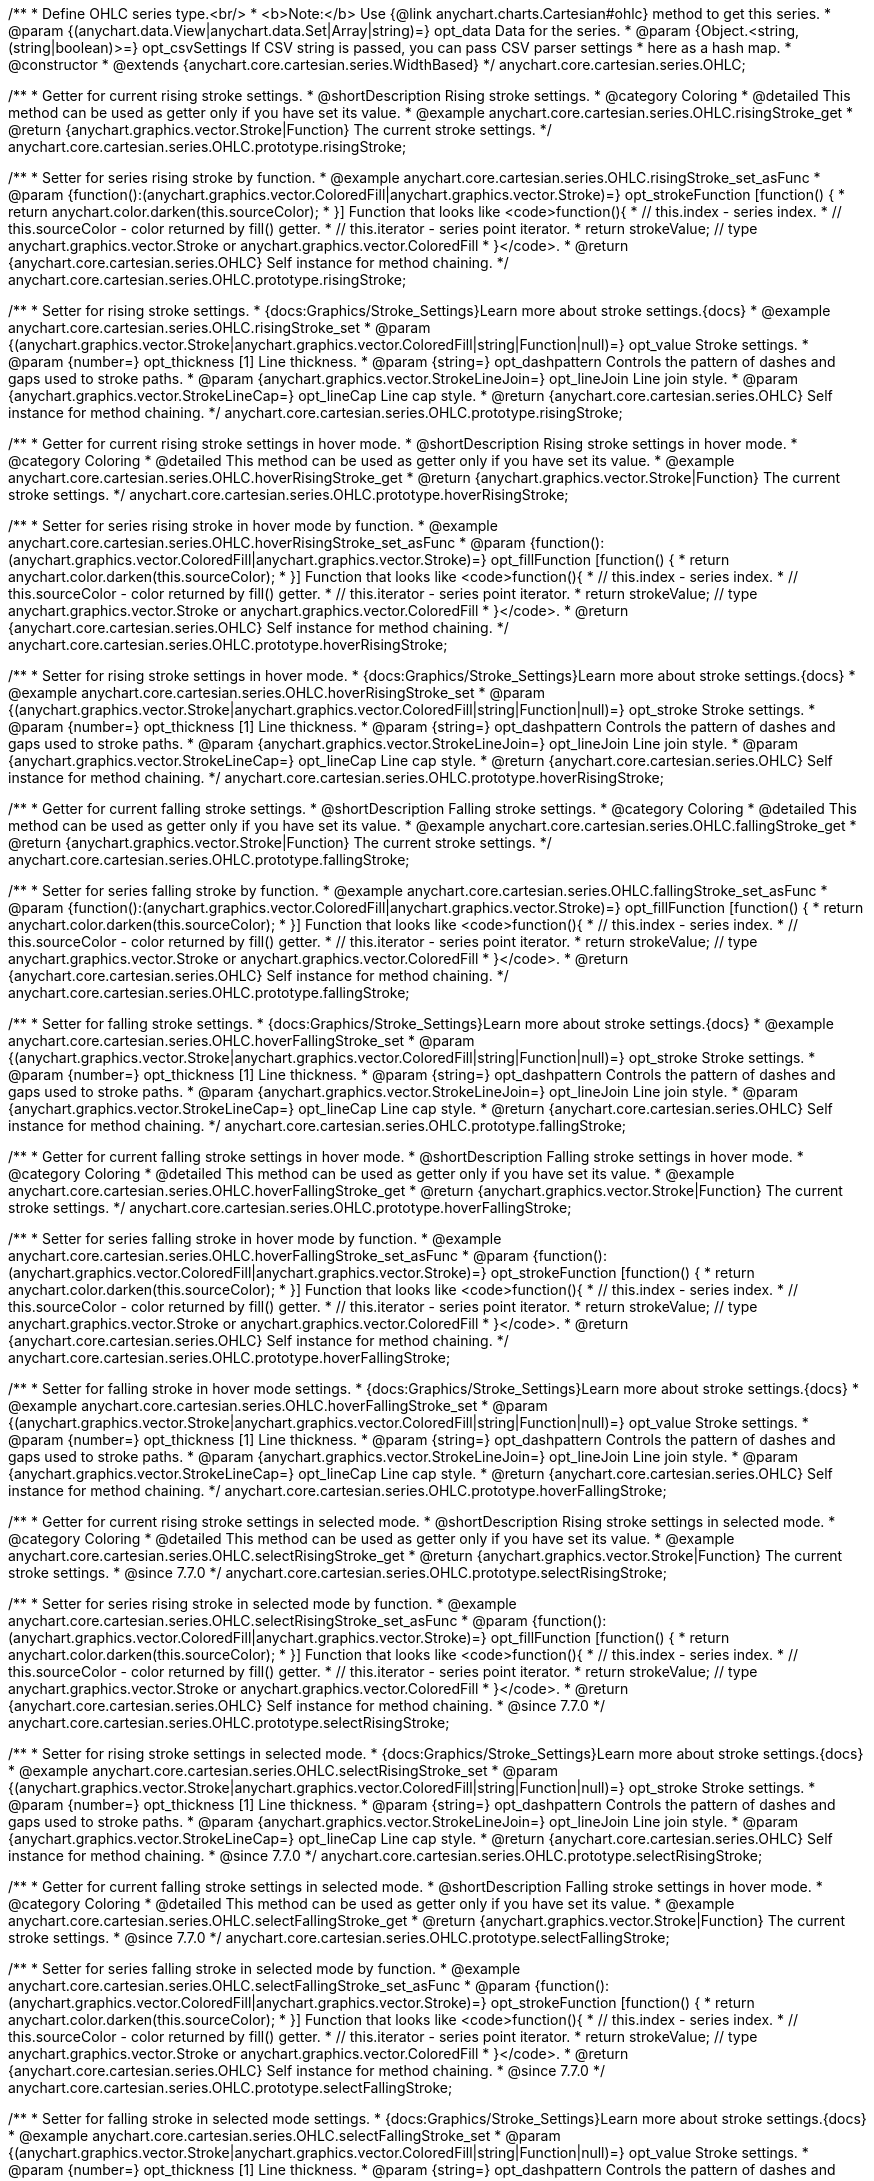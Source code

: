 /**
 * Define OHLC series type.<br/>
 * <b>Note:</b> Use {@link anychart.charts.Cartesian#ohlc} method to get this series.
 * @param {(anychart.data.View|anychart.data.Set|Array|string)=} opt_data Data for the series.
 * @param {Object.<string, (string|boolean)>=} opt_csvSettings If CSV string is passed, you can pass CSV parser settings
 *    here as a hash map.
 * @constructor
 * @extends {anychart.core.cartesian.series.WidthBased}
 */
anychart.core.cartesian.series.OHLC;


//----------------------------------------------------------------------------------------------------------------------
//
//  anychart.core.cartesian.series.OHLC.prototype.risingStroke
//
//----------------------------------------------------------------------------------------------------------------------

/**
 * Getter for current rising stroke settings.
 * @shortDescription Rising stroke settings.
 * @category Coloring
 * @detailed This method can be used as getter only if you have set its value.
 * @example anychart.core.cartesian.series.OHLC.risingStroke_get
 * @return {anychart.graphics.vector.Stroke|Function} The current stroke settings.
 */
anychart.core.cartesian.series.OHLC.prototype.risingStroke;

/**
 * Setter for series rising stroke by function.
 * @example anychart.core.cartesian.series.OHLC.risingStroke_set_asFunc
 * @param {function():(anychart.graphics.vector.ColoredFill|anychart.graphics.vector.Stroke)=} opt_strokeFunction [function() {
 *  return anychart.color.darken(this.sourceColor);
 * }] Function that looks like <code>function(){
 *    // this.index - series index.
 *    // this.sourceColor - color returned by fill() getter.
 *    // this.iterator - series point iterator.
 *    return strokeValue; // type anychart.graphics.vector.Stroke or anychart.graphics.vector.ColoredFill
 * }</code>.
 * @return {anychart.core.cartesian.series.OHLC} Self instance for method chaining.
 */
anychart.core.cartesian.series.OHLC.prototype.risingStroke;

/**
 * Setter for rising stroke settings.
 * {docs:Graphics/Stroke_Settings}Learn more about stroke settings.{docs}
 * @example anychart.core.cartesian.series.OHLC.risingStroke_set
 * @param {(anychart.graphics.vector.Stroke|anychart.graphics.vector.ColoredFill|string|Function|null)=} opt_value Stroke settings.
 * @param {number=} opt_thickness [1] Line thickness.
 * @param {string=} opt_dashpattern Controls the pattern of dashes and gaps used to stroke paths.
 * @param {anychart.graphics.vector.StrokeLineJoin=} opt_lineJoin Line join style.
 * @param {anychart.graphics.vector.StrokeLineCap=} opt_lineCap Line cap style.
 * @return {anychart.core.cartesian.series.OHLC} Self instance for method chaining.
 */
anychart.core.cartesian.series.OHLC.prototype.risingStroke;


//----------------------------------------------------------------------------------------------------------------------
//
//  anychart.core.cartesian.series.OHLC.prototype.hoverRisingStroke
//
//----------------------------------------------------------------------------------------------------------------------

/**
 * Getter for current rising stroke settings in hover mode.
 * @shortDescription Rising stroke settings in hover mode.
 * @category Coloring
 * @detailed This method can be used as getter only if you have set its value.
 * @example anychart.core.cartesian.series.OHLC.hoverRisingStroke_get
 * @return {anychart.graphics.vector.Stroke|Function} The current stroke settings.
 */
anychart.core.cartesian.series.OHLC.prototype.hoverRisingStroke;

/**
 * Setter for series rising stroke in hover mode by function.
 * @example anychart.core.cartesian.series.OHLC.hoverRisingStroke_set_asFunc
 * @param {function():(anychart.graphics.vector.ColoredFill|anychart.graphics.vector.Stroke)=} opt_fillFunction [function() {
 *  return anychart.color.darken(this.sourceColor);
 * }] Function that looks like <code>function(){
 *    // this.index - series index.
 *    // this.sourceColor - color returned by fill() getter.
 *    // this.iterator - series point iterator.
 *    return strokeValue; // type anychart.graphics.vector.Stroke or anychart.graphics.vector.ColoredFill
 * }</code>.
 * @return {anychart.core.cartesian.series.OHLC} Self instance for method chaining.
 */
anychart.core.cartesian.series.OHLC.prototype.hoverRisingStroke;

/**
 * Setter for rising stroke settings in hover mode.
 * {docs:Graphics/Stroke_Settings}Learn more about stroke settings.{docs}
 * @example anychart.core.cartesian.series.OHLC.hoverRisingStroke_set
 * @param {(anychart.graphics.vector.Stroke|anychart.graphics.vector.ColoredFill|string|Function|null)=} opt_stroke Stroke settings.
 * @param {number=} opt_thickness [1] Line thickness.
 * @param {string=} opt_dashpattern Controls the pattern of dashes and gaps used to stroke paths.
 * @param {anychart.graphics.vector.StrokeLineJoin=} opt_lineJoin Line join style.
 * @param {anychart.graphics.vector.StrokeLineCap=} opt_lineCap Line cap style.
 * @return {anychart.core.cartesian.series.OHLC} Self instance for method chaining.
 */
anychart.core.cartesian.series.OHLC.prototype.hoverRisingStroke;


//----------------------------------------------------------------------------------------------------------------------
//
//  anychart.core.cartesian.series.OHLC.prototype.fallingStroke
//
//----------------------------------------------------------------------------------------------------------------------

/**
 * Getter for current falling stroke settings.
 * @shortDescription Falling stroke settings.
 * @category Coloring
 * @detailed This method can be used as getter only if you have set its value.
 * @example anychart.core.cartesian.series.OHLC.fallingStroke_get
 * @return {anychart.graphics.vector.Stroke|Function} The current stroke settings.
 */
anychart.core.cartesian.series.OHLC.prototype.fallingStroke;

/**
 * Setter for series falling stroke by function.
 * @example anychart.core.cartesian.series.OHLC.fallingStroke_set_asFunc
 * @param {function():(anychart.graphics.vector.ColoredFill|anychart.graphics.vector.Stroke)=} opt_fillFunction [function() {
 *  return anychart.color.darken(this.sourceColor);
 * }] Function that looks like <code>function(){
 *    // this.index - series index.
 *    // this.sourceColor - color returned by fill() getter.
 *    // this.iterator - series point iterator.
 *    return strokeValue; // type anychart.graphics.vector.Stroke or anychart.graphics.vector.ColoredFill
 * }</code>.
 * @return {anychart.core.cartesian.series.OHLC} Self instance for method chaining.
 */
anychart.core.cartesian.series.OHLC.prototype.fallingStroke;

/**
 * Setter for falling stroke settings.
 * {docs:Graphics/Stroke_Settings}Learn more about stroke settings.{docs}
 * @example anychart.core.cartesian.series.OHLC.hoverFallingStroke_set
 * @param {(anychart.graphics.vector.Stroke|anychart.graphics.vector.ColoredFill|string|Function|null)=} opt_stroke Stroke settings.
 * @param {number=} opt_thickness [1] Line thickness.
 * @param {string=} opt_dashpattern Controls the pattern of dashes and gaps used to stroke paths.
 * @param {anychart.graphics.vector.StrokeLineJoin=} opt_lineJoin Line join style.
 * @param {anychart.graphics.vector.StrokeLineCap=} opt_lineCap Line cap style.
 * @return {anychart.core.cartesian.series.OHLC} Self instance for method chaining.
 */
anychart.core.cartesian.series.OHLC.prototype.fallingStroke;


//----------------------------------------------------------------------------------------------------------------------
//
//  anychart.core.cartesian.series.OHLC.prototype.hoverFallingStroke
//
//----------------------------------------------------------------------------------------------------------------------

/**
 * Getter for current falling stroke settings in hover mode.
 * @shortDescription Falling stroke settings in hover mode.
 * @category Coloring
 * @detailed This method can be used as getter only if you have set its value.
 * @example anychart.core.cartesian.series.OHLC.hoverFallingStroke_get
 * @return {anychart.graphics.vector.Stroke|Function} The current stroke settings.
 */
anychart.core.cartesian.series.OHLC.prototype.hoverFallingStroke;

/**
 * Setter for series falling stroke in hover mode by function.
 * @example anychart.core.cartesian.series.OHLC.hoverFallingStroke_set_asFunc
 * @param {function():(anychart.graphics.vector.ColoredFill|anychart.graphics.vector.Stroke)=} opt_strokeFunction [function() {
 *  return anychart.color.darken(this.sourceColor);
 * }] Function that looks like <code>function(){
 *    // this.index - series index.
 *    // this.sourceColor - color returned by fill() getter.
 *    // this.iterator - series point iterator.
 *    return strokeValue; // type anychart.graphics.vector.Stroke or anychart.graphics.vector.ColoredFill
 * }</code>.
 * @return {anychart.core.cartesian.series.OHLC} Self instance for method chaining.
 */
anychart.core.cartesian.series.OHLC.prototype.hoverFallingStroke;

/**
 * Setter for falling stroke in hover mode settings.
 * {docs:Graphics/Stroke_Settings}Learn more about stroke settings.{docs}
 * @example anychart.core.cartesian.series.OHLC.hoverFallingStroke_set
 * @param {(anychart.graphics.vector.Stroke|anychart.graphics.vector.ColoredFill|string|Function|null)=} opt_value Stroke settings.
 * @param {number=} opt_thickness [1] Line thickness.
 * @param {string=} opt_dashpattern Controls the pattern of dashes and gaps used to stroke paths.
 * @param {anychart.graphics.vector.StrokeLineJoin=} opt_lineJoin Line join style.
 * @param {anychart.graphics.vector.StrokeLineCap=} opt_lineCap Line cap style.
 * @return {anychart.core.cartesian.series.OHLC} Self instance for method chaining.
 */
anychart.core.cartesian.series.OHLC.prototype.hoverFallingStroke;


//----------------------------------------------------------------------------------------------------------------------
//
//  anychart.core.cartesian.series.OHLC.prototype.selectRisingStroke;
//
//----------------------------------------------------------------------------------------------------------------------


/**
 * Getter for current rising stroke settings in selected mode.
 * @shortDescription Rising stroke settings in selected mode.
 * @category Coloring
 * @detailed This method can be used as getter only if you have set its value.
 * @example anychart.core.cartesian.series.OHLC.selectRisingStroke_get
 * @return {anychart.graphics.vector.Stroke|Function} The current stroke settings.
 * @since 7.7.0
 */
anychart.core.cartesian.series.OHLC.prototype.selectRisingStroke;

/**
 * Setter for series rising stroke in selected mode by function.
 * @example anychart.core.cartesian.series.OHLC.selectRisingStroke_set_asFunc
 * @param {function():(anychart.graphics.vector.ColoredFill|anychart.graphics.vector.Stroke)=} opt_fillFunction [function() {
 *  return anychart.color.darken(this.sourceColor);
 * }] Function that looks like <code>function(){
 *    // this.index - series index.
 *    // this.sourceColor - color returned by fill() getter.
 *    // this.iterator - series point iterator.
 *    return strokeValue; // type anychart.graphics.vector.Stroke or anychart.graphics.vector.ColoredFill
 * }</code>.
 * @return {anychart.core.cartesian.series.OHLC} Self instance for method chaining.
 * @since 7.7.0
 */
anychart.core.cartesian.series.OHLC.prototype.selectRisingStroke;

/**
 * Setter for rising stroke settings in selected mode.
 * {docs:Graphics/Stroke_Settings}Learn more about stroke settings.{docs}
 * @example anychart.core.cartesian.series.OHLC.selectRisingStroke_set
 * @param {(anychart.graphics.vector.Stroke|anychart.graphics.vector.ColoredFill|string|Function|null)=} opt_stroke Stroke settings.
 * @param {number=} opt_thickness [1] Line thickness.
 * @param {string=} opt_dashpattern Controls the pattern of dashes and gaps used to stroke paths.
 * @param {anychart.graphics.vector.StrokeLineJoin=} opt_lineJoin Line join style.
 * @param {anychart.graphics.vector.StrokeLineCap=} opt_lineCap Line cap style.
 * @return {anychart.core.cartesian.series.OHLC} Self instance for method chaining.
 * @since 7.7.0
 */
anychart.core.cartesian.series.OHLC.prototype.selectRisingStroke;


//----------------------------------------------------------------------------------------------------------------------
//
//  anychart.core.cartesian.series.OHLC.prototype.selectFallingStroke;
//
//----------------------------------------------------------------------------------------------------------------------

/**
 * Getter for current falling stroke settings in selected mode.
 * @shortDescription Falling stroke settings in hover mode.
 * @category Coloring
 * @detailed This method can be used as getter only if you have set its value.
 * @example anychart.core.cartesian.series.OHLC.selectFallingStroke_get
 * @return {anychart.graphics.vector.Stroke|Function} The current stroke settings.
 * @since 7.7.0
 */
anychart.core.cartesian.series.OHLC.prototype.selectFallingStroke;

/**
 * Setter for series falling stroke in selected mode by function.
 * @example anychart.core.cartesian.series.OHLC.selectFallingStroke_set_asFunc
 * @param {function():(anychart.graphics.vector.ColoredFill|anychart.graphics.vector.Stroke)=} opt_strokeFunction [function() {
 *  return anychart.color.darken(this.sourceColor);
 * }] Function that looks like <code>function(){
 *    // this.index - series index.
 *    // this.sourceColor - color returned by fill() getter.
 *    // this.iterator - series point iterator.
 *    return strokeValue; // type anychart.graphics.vector.Stroke or anychart.graphics.vector.ColoredFill
 * }</code>.
 * @return {anychart.core.cartesian.series.OHLC} Self instance for method chaining.
 * @since 7.7.0
 */
anychart.core.cartesian.series.OHLC.prototype.selectFallingStroke;

/**
 * Setter for falling stroke in selected mode settings.
 * {docs:Graphics/Stroke_Settings}Learn more about stroke settings.{docs}
 * @example anychart.core.cartesian.series.OHLC.selectFallingStroke_set
 * @param {(anychart.graphics.vector.Stroke|anychart.graphics.vector.ColoredFill|string|Function|null)=} opt_value Stroke settings.
 * @param {number=} opt_thickness [1] Line thickness.
 * @param {string=} opt_dashpattern Controls the pattern of dashes and gaps used to stroke paths.
 * @param {anychart.graphics.vector.StrokeLineJoin=} opt_lineJoin Line join style.
 * @param {anychart.graphics.vector.StrokeLineCap=} opt_lineCap Line cap style.
 * @return {anychart.core.cartesian.series.OHLC} Self instance for method chaining.
 * @since 7.7.0
 */
anychart.core.cartesian.series.OHLC.prototype.selectFallingStroke;

/** @inheritDoc */
anychart.core.cartesian.series.OHLC.prototype.pointWidth;

/** @inheritDoc */
anychart.core.cartesian.series.OHLC.prototype.markers;

/** @inheritDoc */
anychart.core.cartesian.series.OHLC.prototype.hoverMarkers;

/** @inheritDoc */
anychart.core.cartesian.series.OHLC.prototype.selectMarkers;

/** @inheritDoc */
anychart.core.cartesian.series.OHLC.prototype.xPointPosition;

/** @inheritDoc */
anychart.core.cartesian.series.OHLC.prototype.clip;

/** @inheritDoc */
anychart.core.cartesian.series.OHLC.prototype.xScale;

/** @inheritDoc */
anychart.core.cartesian.series.OHLC.prototype.yScale;

/** @inheritDoc */
anychart.core.cartesian.series.OHLC.prototype.error;

/** @inheritDoc */
anychart.core.cartesian.series.OHLC.prototype.data;

/** @inheritDoc */
anychart.core.cartesian.series.OHLC.prototype.meta;

/** @inheritDoc */
anychart.core.cartesian.series.OHLC.prototype.name;

/** @inheritDoc */
anychart.core.cartesian.series.OHLC.prototype.tooltip;

/** @inheritDoc */
anychart.core.cartesian.series.OHLC.prototype.legendItem;

/** @inheritDoc */
anychart.core.cartesian.series.OHLC.prototype.color;

/** @inheritDoc */
anychart.core.cartesian.series.OHLC.prototype.labels;

/** @inheritDoc */
anychart.core.cartesian.series.OHLC.prototype.hoverLabels;

/** @inheritDoc */
anychart.core.cartesian.series.OHLC.prototype.selectLabels;

/** @inheritDoc */
anychart.core.cartesian.series.OHLC.prototype.hover;

/** @inheritDoc */
anychart.core.cartesian.series.OHLC.prototype.unhover;

/** @inheritDoc */
anychart.core.cartesian.series.OHLC.prototype.select;

/** @inheritDoc */
anychart.core.cartesian.series.OHLC.prototype.unselect;

/** @inheritDoc */
anychart.core.cartesian.series.OHLC.prototype.selectionMode;

/** @inheritDoc */
anychart.core.cartesian.series.OHLC.prototype.allowPointsSelect;

/** @inheritDoc */
anychart.core.cartesian.series.OHLC.prototype.bounds;

/** @inheritDoc */
anychart.core.cartesian.series.OHLC.prototype.left;

/** @inheritDoc */
anychart.core.cartesian.series.OHLC.prototype.right;

/** @inheritDoc */
anychart.core.cartesian.series.OHLC.prototype.top;

/** @inheritDoc */
anychart.core.cartesian.series.OHLC.prototype.bottom;

/** @inheritDoc */
anychart.core.cartesian.series.OHLC.prototype.width;

/** @inheritDoc */
anychart.core.cartesian.series.OHLC.prototype.height;

/** @inheritDoc */
anychart.core.cartesian.series.OHLC.prototype.minWidth;

/** @inheritDoc */
anychart.core.cartesian.series.OHLC.prototype.minHeight;

/** @inheritDoc */
anychart.core.cartesian.series.OHLC.prototype.maxWidth;

/** @inheritDoc */
anychart.core.cartesian.series.OHLC.prototype.maxHeight;

/** @inheritDoc */
anychart.core.cartesian.series.OHLC.prototype.getPixelBounds;

/** @inheritDoc */
anychart.core.cartesian.series.OHLC.prototype.zIndex;

/** @inheritDoc */
anychart.core.cartesian.series.OHLC.prototype.enabled;

/** @inheritDoc */
anychart.core.cartesian.series.OHLC.prototype.print;

/** @inheritDoc */
anychart.core.cartesian.series.OHLC.prototype.saveAsPNG;

/** @inheritDoc */
anychart.core.cartesian.series.OHLC.prototype.saveAsJPG;

/** @inheritDoc */
anychart.core.cartesian.series.OHLC.prototype.saveAsPDF;

/** @inheritDoc */
anychart.core.cartesian.series.OHLC.prototype.saveAsSVG;

/** @inheritDoc */
anychart.core.cartesian.series.OHLC.prototype.toSVG;

/** @inheritDoc */
anychart.core.cartesian.series.OHLC.prototype.listen;

/** @inheritDoc */
anychart.core.cartesian.series.OHLC.prototype.listenOnce;

/** @inheritDoc */
anychart.core.cartesian.series.OHLC.prototype.unlisten;

/** @inheritDoc */
anychart.core.cartesian.series.OHLC.prototype.unlistenByKey;

/** @inheritDoc */
anychart.core.cartesian.series.OHLC.prototype.removeAllListeners;

/** @inheritDoc */
anychart.core.cartesian.series.OHLC.prototype.id;

/** @inheritDoc */
anychart.core.cartesian.series.OHLC.prototype.transformX;

/** @inheritDoc */
anychart.core.cartesian.series.OHLC.prototype.transformY;

/** @inheritDoc */
anychart.core.cartesian.series.OHLC.prototype.getPixelPointWidth;

/** @inheritDoc */
anychart.core.cartesian.series.OHLC.prototype.getPoint;

